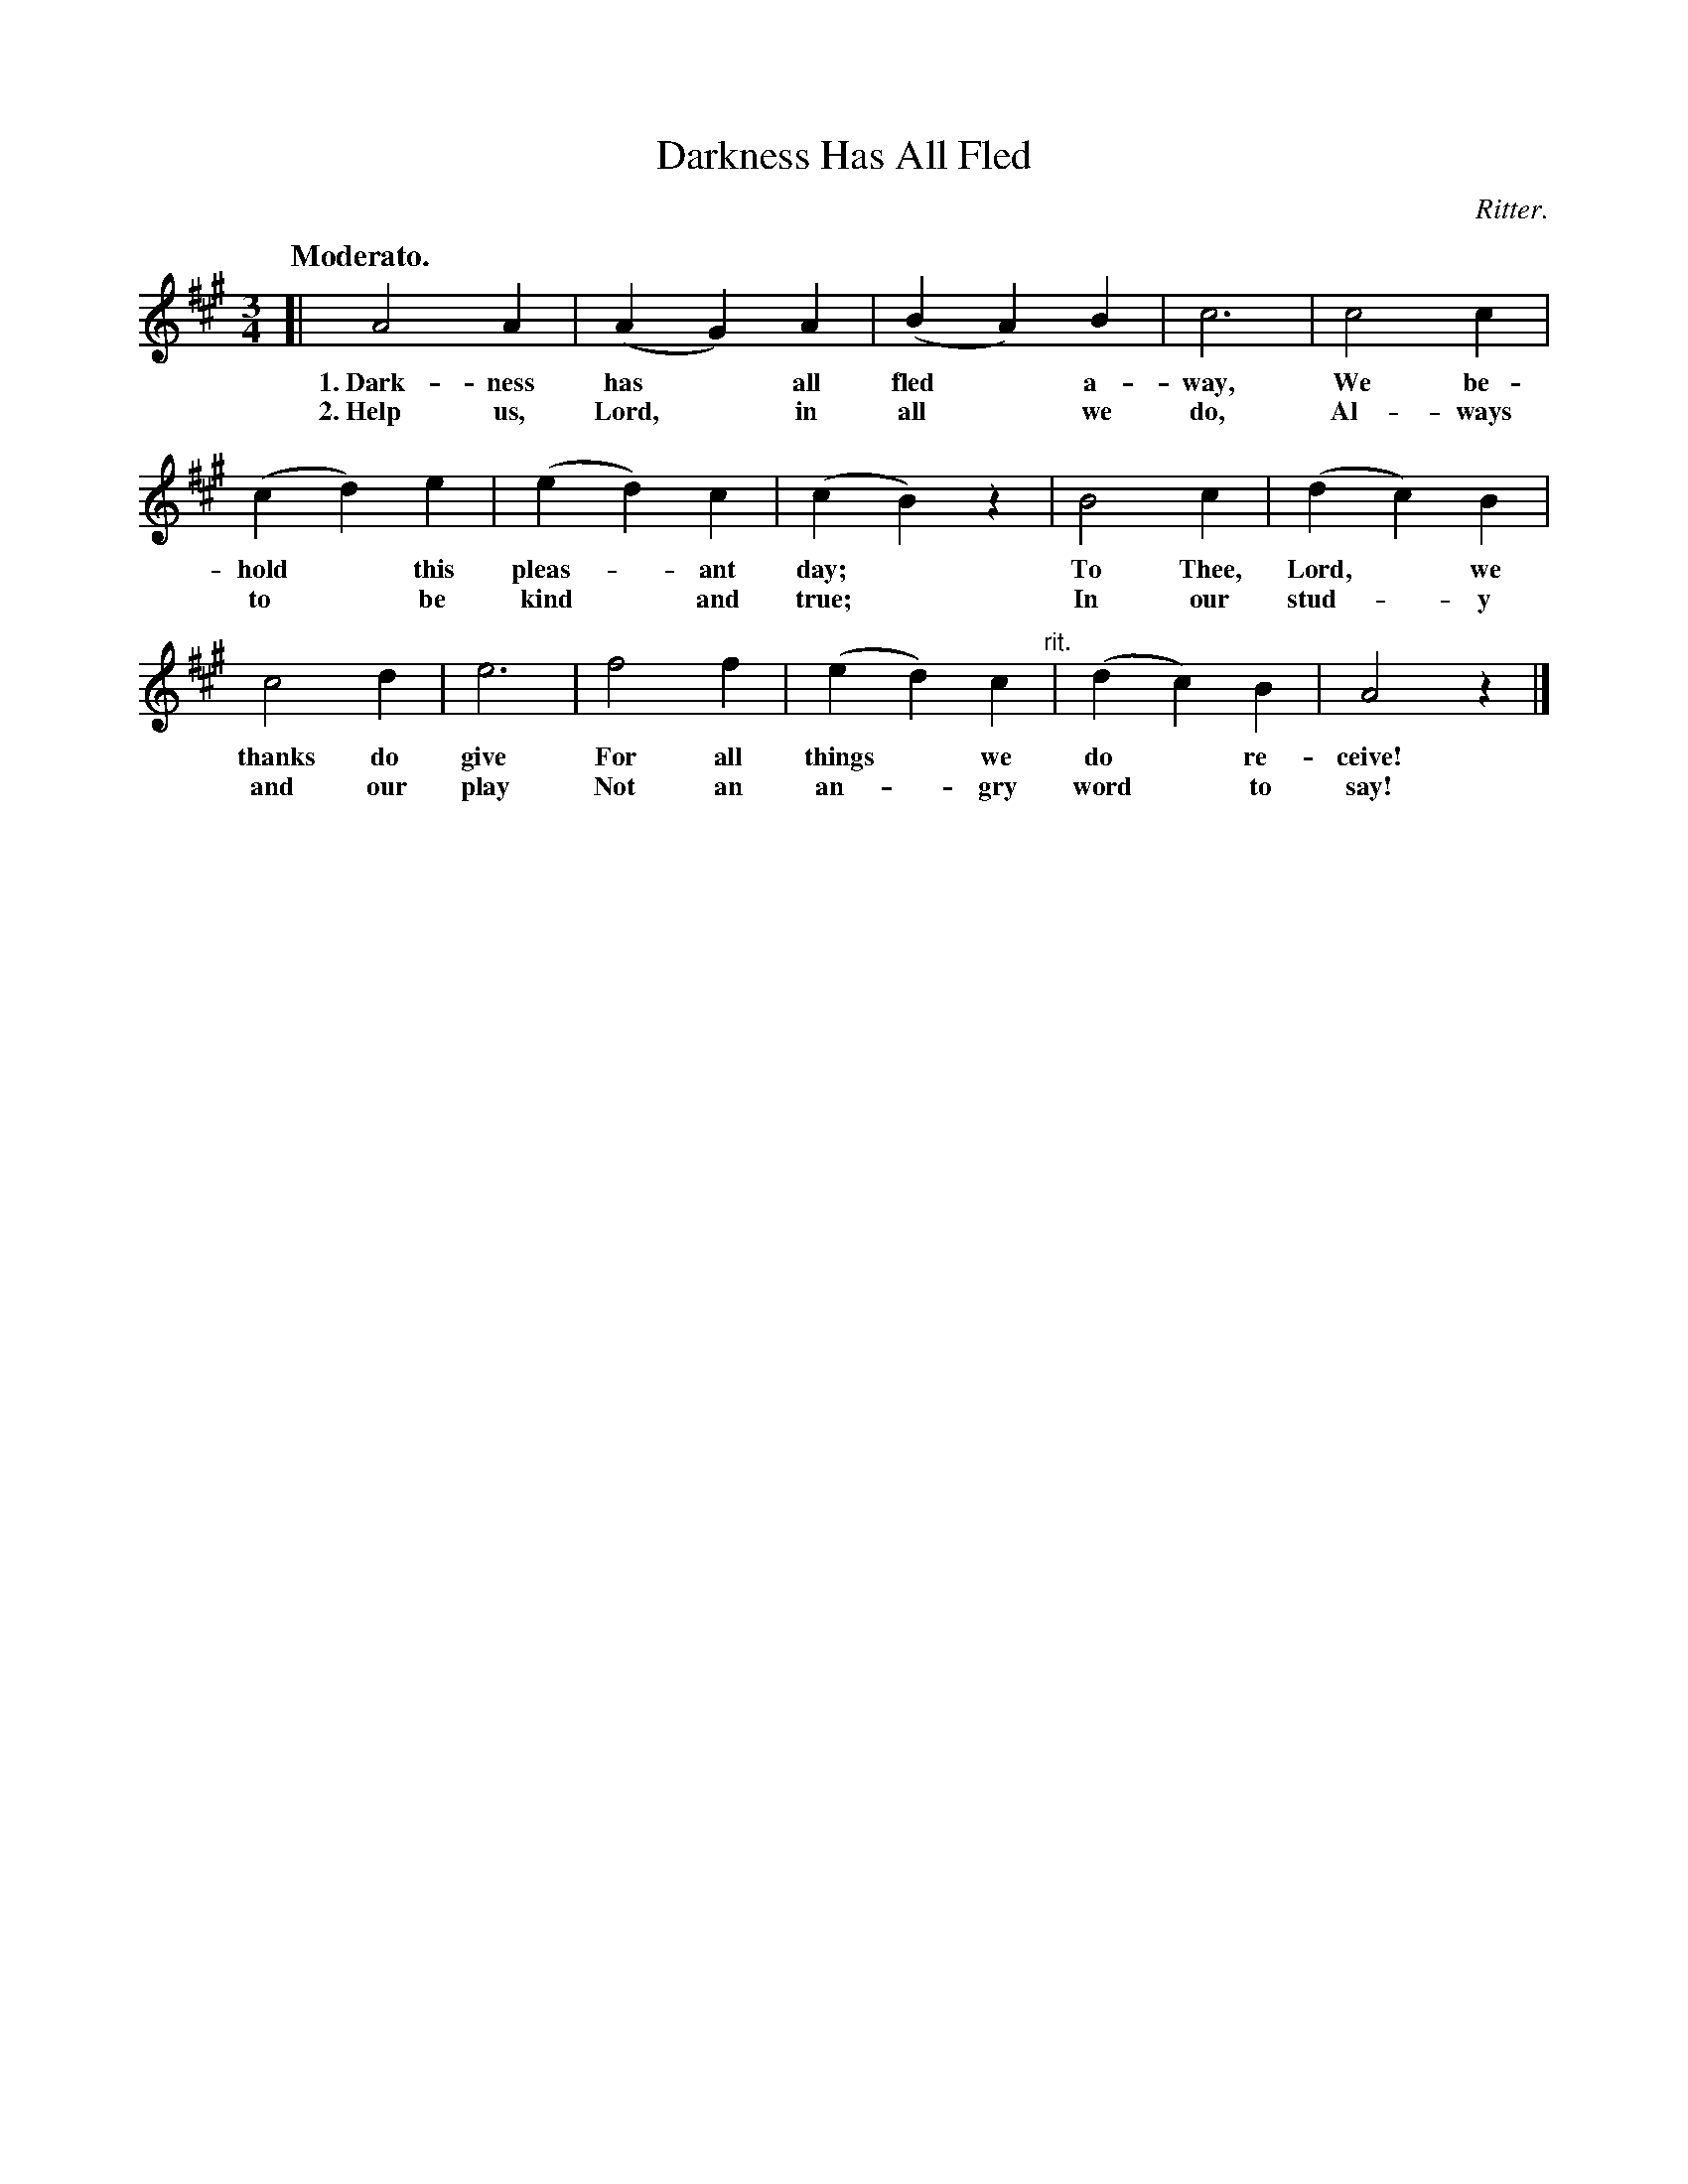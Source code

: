 X: 100
T: Darkness Has All Fled
C: Ritter.
Q: "Moderato."
%R: air, waltz
B: "The Everyday Song Book", 1927
F: http://www.library.pitt.edu/happybirthday/pdf/The_Everyday_Song_Book.pdf
Z: 2017 John Chambers <jc:trillian.mit.edu>
M: 3/4
L: 1/4
K: A
% - - - - - - - - - - - - - - - - - - - - - - - - - - - - -
[|\
A2 A | (A G) A | (B A) B | c3 | c2 c |
w: 1.~Dark-ness has* all fled* a-way, We be-
w: 2.~Help us, Lord,* in all* we do,  Al-ways
%
(c d) e | (e d) c | (c B) z | B2 c | (d c) B |
w: hold* this pleas-*ant day;* To Thee, Lord,* we
w: to* be kind* and true;*     In our stud-*y
%
c2 d | e3 | f2 f | (e d) c "^rit."| (d c) B | A2 z |]
w: thanks do give For all things* we do* re-ceive!
w: and our play   Not an an-*gry word* to say!
% - - - - - - - - - - - - - - - - - - - - - - - - - - - - -
